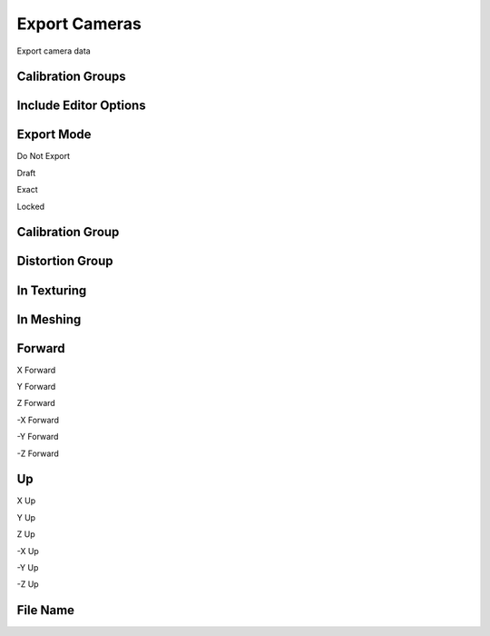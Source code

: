 Export Cameras
##############
Export camera data


Calibration Groups
==================


Include Editor Options
======================


Export Mode
===========


Do Not Export


Draft


Exact


Locked


Calibration Group
=================


Distortion Group
================


In Texturing
============


In Meshing
==========


Forward
=======


X Forward


Y Forward


Z Forward


-X Forward


-Y Forward


-Z Forward


Up
==


X Up


Y Up


Z Up


-X Up


-Y Up


-Z Up


File Name
=========


